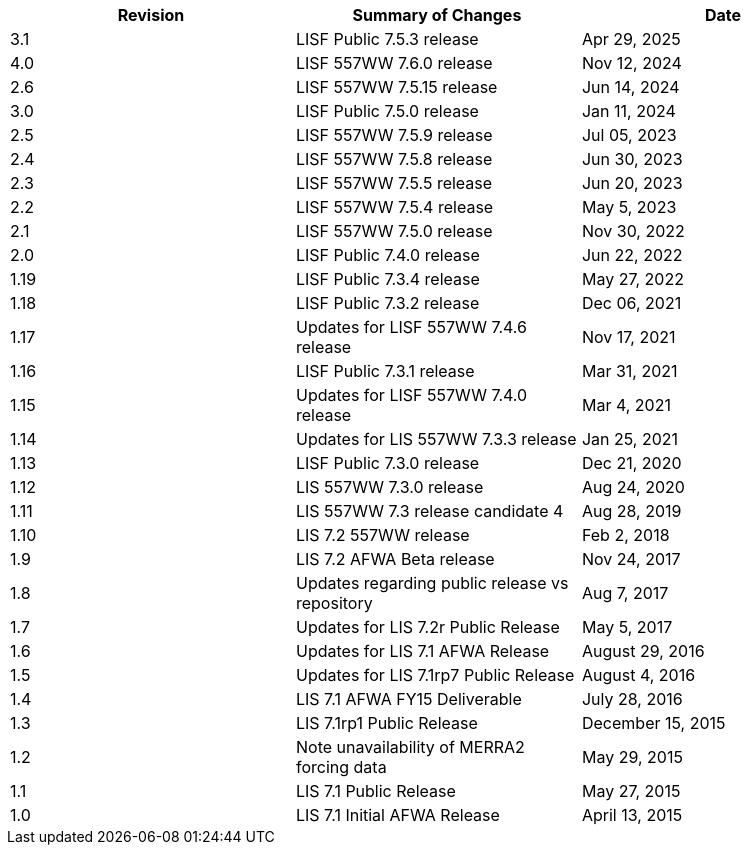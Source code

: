 
|====
|Revision | Summary of Changes                         | Date

|3.1      | LISF Public 7.5.3 release                  | Apr 29, 2025
|4.0      | LISF 557WW 7.6.0 release                   | Nov 12, 2024
|2.6      | LISF 557WW 7.5.15 release                  | Jun 14, 2024
|3.0      | LISF Public 7.5.0 release                  | Jan 11, 2024
|2.5      | LISF 557WW 7.5.9 release                   | Jul 05, 2023
|2.4      | LISF 557WW 7.5.8 release                   | Jun 30, 2023
|2.3      | LISF 557WW 7.5.5 release                   | Jun 20, 2023
|2.2      | LISF 557WW 7.5.4 release                   | May 5, 2023
|2.1      | LISF 557WW 7.5.0 release                   | Nov 30, 2022
|2.0      | LISF Public 7.4.0 release                  | Jun 22, 2022
|1.19     | LISF Public 7.3.4 release                  | May 27, 2022
|1.18     | LISF Public 7.3.2 release                  | Dec 06, 2021
|1.17     | Updates for LISF 557WW 7.4.6 release       | Nov 17, 2021
|1.16     | LISF Public 7.3.1 release                  | Mar 31, 2021
|1.15     | Updates for LISF 557WW 7.4.0 release       | Mar 4, 2021
|1.14     | Updates for LIS 557WW 7.3.3 release        | Jan 25, 2021
|1.13     | LISF Public 7.3.0 release                  | Dec 21, 2020
|1.12     | LIS 557WW 7.3.0 release                    | Aug 24, 2020
|1.11     | LIS 557WW 7.3 release candidate 4          | Aug 28, 2019
|1.10     | LIS 7.2 557WW release                      | Feb 2, 2018
|1.9      | LIS 7.2 AFWA Beta release                  | Nov 24, 2017
|1.8      | Updates regarding public release vs repository | Aug 7, 2017
|1.7      | Updates for LIS 7.2r Public Release        | May 5, 2017
|1.6      | Updates for LIS 7.1 AFWA Release           | August 29, 2016
|1.5      | Updates for LIS 7.1rp7 Public Release      | August 4, 2016
|1.4      | LIS 7.1 AFWA FY15 Deliverable              | July 28, 2016
|1.3      | LIS 7.1rp1 Public Release                  | December 15, 2015
|1.2      | Note unavailability of MERRA2 forcing data | May 29, 2015
|1.1      | LIS 7.1 Public Release                     | May 27, 2015
|1.0      | LIS 7.1 Initial AFWA Release               | April 13, 2015
|====


